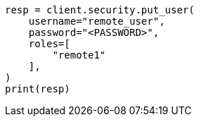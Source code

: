 // This file is autogenerated, DO NOT EDIT
// esql/esql-across-clusters.asciidoc:114

[source, python]
----
resp = client.security.put_user(
    username="remote_user",
    password="<PASSWORD>",
    roles=[
        "remote1"
    ],
)
print(resp)
----
